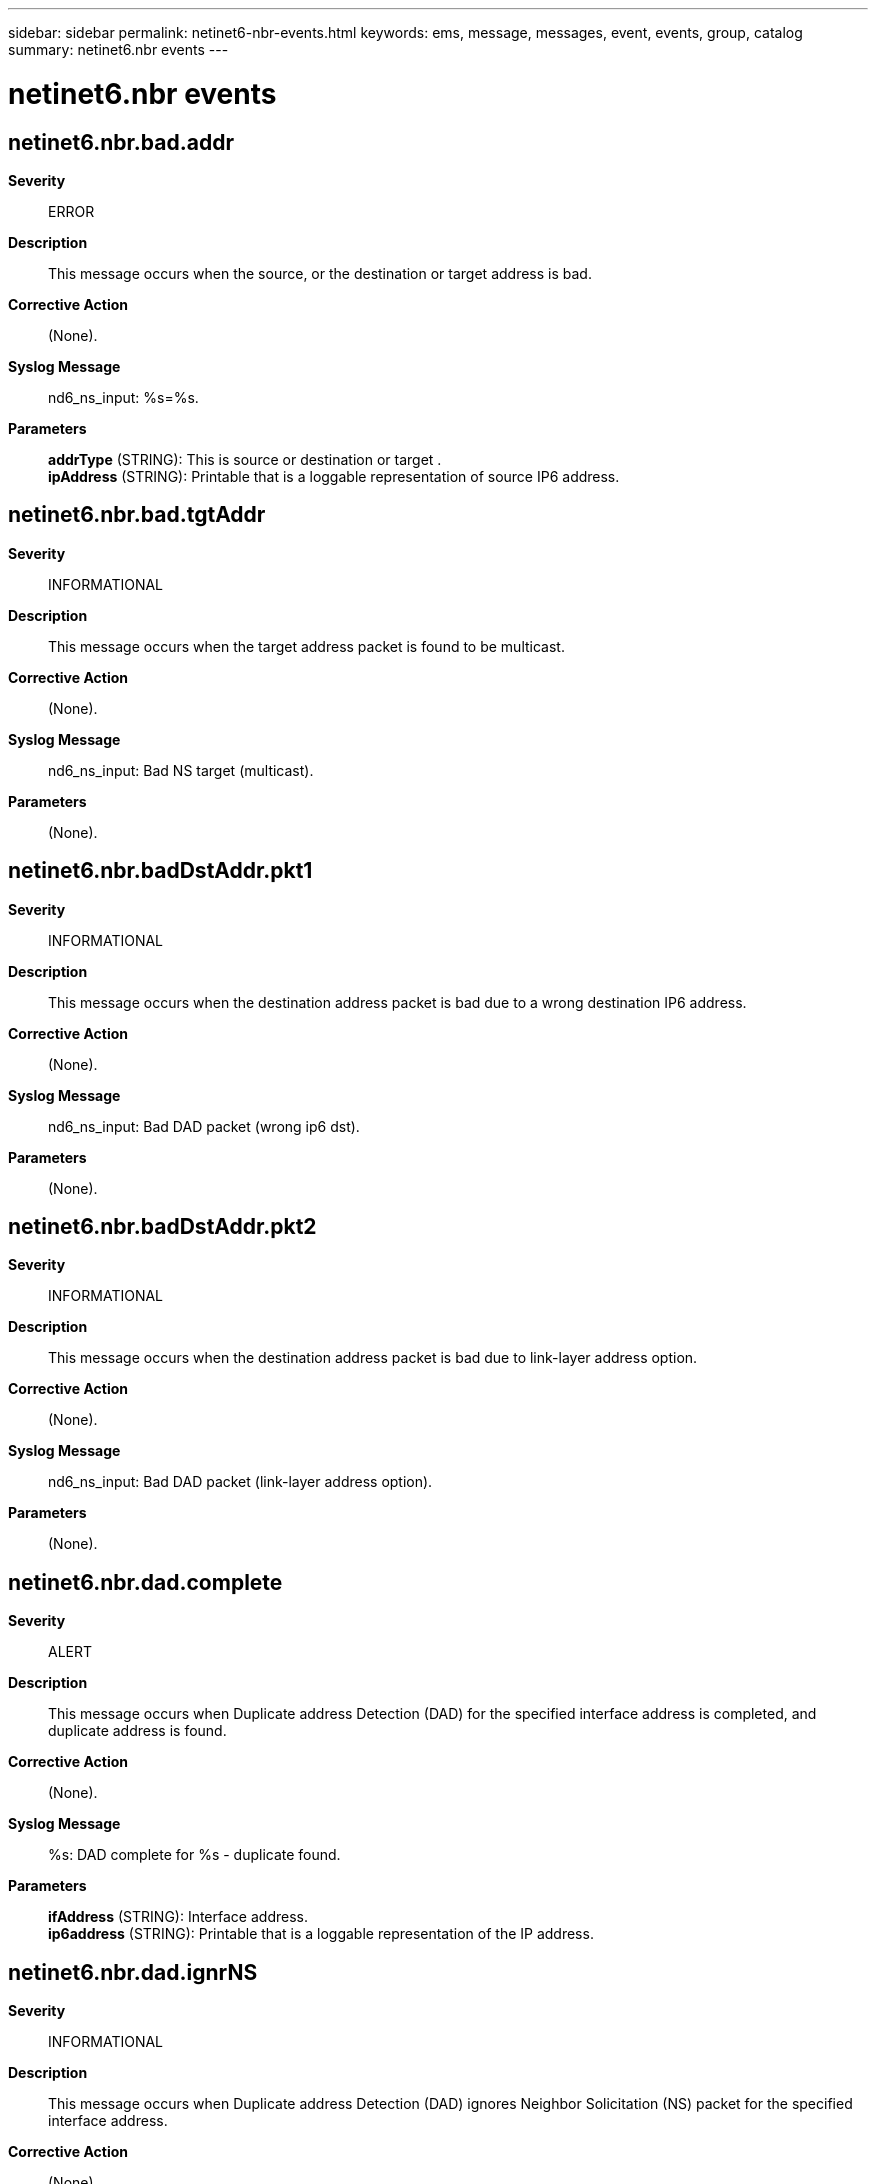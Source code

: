 ---
sidebar: sidebar
permalink: netinet6-nbr-events.html
keywords: ems, message, messages, event, events, group, catalog
summary: netinet6.nbr events
---

= netinet6.nbr events
:toc: macro
:toclevels: 1
:hardbreaks:
:nofooter:
:icons: font
:linkattrs:
:imagesdir: ./media/

== netinet6.nbr.bad.addr
*Severity*::
ERROR
*Description*::
This message occurs when the source, or the destination or target address is bad.
*Corrective Action*::
(None).
*Syslog Message*::
nd6_ns_input: %s=%s.
*Parameters*::
*addrType* (STRING): This is source or destination or target .
*ipAddress* (STRING): Printable that is a loggable representation of source IP6 address.

== netinet6.nbr.bad.tgtAddr
*Severity*::
INFORMATIONAL
*Description*::
This message occurs when the target address packet is found to be multicast.
*Corrective Action*::
(None).
*Syslog Message*::
nd6_ns_input: Bad NS target (multicast).
*Parameters*::
(None).

== netinet6.nbr.badDstAddr.pkt1
*Severity*::
INFORMATIONAL
*Description*::
This message occurs when the destination address packet is bad due to a wrong destination IP6 address.
*Corrective Action*::
(None).
*Syslog Message*::
nd6_ns_input: Bad DAD packet (wrong ip6 dst).
*Parameters*::
(None).

== netinet6.nbr.badDstAddr.pkt2
*Severity*::
INFORMATIONAL
*Description*::
This message occurs when the destination address packet is bad due to link-layer address option.
*Corrective Action*::
(None).
*Syslog Message*::
nd6_ns_input: Bad DAD packet (link-layer address option).
*Parameters*::
(None).

== netinet6.nbr.dad.complete
*Severity*::
ALERT
*Description*::
This message occurs when Duplicate address Detection (DAD) for the specified interface address is completed, and duplicate address is found.
*Corrective Action*::
(None).
*Syslog Message*::
%s: DAD complete for %s - duplicate found.
*Parameters*::
*ifAddress* (STRING): Interface address.
*ip6address* (STRING): Printable that is a loggable representation of the IP address.

== netinet6.nbr.dad.ignrNS
*Severity*::
INFORMATIONAL
*Description*::
This message occurs when Duplicate address Detection (DAD) ignores Neighbor Solicitation (NS) packet for the specified interface address.
*Corrective Action*::
(None).
*Syslog Message*::
nd6_dad_ns_input: Ignoring DAD NS packet for address %s(%s).
*Parameters*::
*targetAddress* (STRING): Printable that is loggable representation of target IPv6 address.
*ifAddress* (STRING): Interface address.

== netinet6.nbr.dad.memAlcFail
*Severity*::
ALERT
*Description*::
This message occurs when Duplicated Address Detection (DAD) is started and memory allocated fails for the specified interface address.
*Corrective Action*::
(None).
*Syslog Message*::
nd6_dad_start: Memory allocation failed for %s(%s).
*Parameters*::
*ip6address* (STRING): Printable that is a loggable representation of an IP6 address.
*ifAddress* (STRING): Interface address.

== netinet6.nbr.dad.timeout
*Severity*::
NOTICE
*Description*::
This message occurs during Duplicated Address Detection (DAD), when number of tries or count to transmit DAD packet exceeds the predefined maximum number of tries.
*Corrective Action*::
(None).
*Syslog Message*::
%s: could not run DAD, driver or link problem?
*Parameters*::
*ifAddress* (STRING): Interface address.

== netinet6.nbr.dadtmr.duplcAdr
*Severity*::
NOTICE
*Description*::
This message occurs when Duplicated Address Detection (DAD) timer is called, and the parameter passed to it, is a duplicated interface address.
*Corrective Action*::
(None).
*Syslog Message*::
nd6_dad_timer: Called with duplicated address %s(%s).
*Parameters*::
*ip6address* (STRING): Printable that is a loggable representation of an IP6 address.
*ifAddress* (STRING): Interface address.

== netinet6.nbr.dadTmr.nTntvAdr
*Severity*::
NOTICE
*Description*::
This message occurs when Duplicated Address Detection (DAD) Timer is called with non tentative interface address.
*Corrective Action*::
(None).
*Syslog Message*::
nd6_dad_timer: Called with non-tentative address %s(%s).
*Parameters*::
*ip6address* (STRING): Printable that is a loggable representation of an IP6 address.
*ifAddress* (STRING): Interface address.

== netinet6.nbr.dadtmr.nullPrm
*Severity*::
NOTICE
*Description*::
This message occurs when Duplicated Address Detection (DAD) timer is called and the interface address passed to it is NULL.
*Corrective Action*::
(None).
*Syslog Message*::
nd6_dad_timer: Called with null parameter.
*Parameters*::
(None).

== netinet6.nbr.duplcte.taddr
*Severity*::
ALERT
*Description*::
This message occurs when there is a duplicate target IP6 address.
*Corrective Action*::
(None).
*Syslog Message*::
nd6_na_input: Duplicate IP6 address %s.
*Parameters*::
*targetAddress* (STRING): Printable that is a loggable representation of target IP6 address.

== netinet6.nbr.duplcteSrc.addr
*Severity*::
INFORMATIONAL
*Description*::
This message occurs when there is duplicate source IP6 address.
*Corrective Action*::
(None).
*Syslog Message*::
nd6_ns_input: Duplicate IP6 address %s.
*Parameters*::
*srcAddress* (STRING): Printable that is a loggable representation of source IP6 address.

== netinet6.nbr.invld.ndOpt1
*Severity*::
INFORMATIONAL
*Description*::
This message occurs because of invalid Neighbor Discovery (ND)option.
*Corrective Action*::
(None).
*Syslog Message*::
nd6_ns_input: Invalid ND option; ignored.
*Parameters*::
(None).

== netinet6.nbr.invld.ndOpt2
*Severity*::
INFORMATIONAL
*Description*::
This message occurs because of an invalid Neighbour Discovery (ND) option during neighbor advertising input handling.
*Corrective Action*::
(None).
*Syslog Message*::
nd6_na_input: Invalid ND option; ignored.
*Parameters*::
(None).

== netinet6.nbr.invld.tgtAddr
*Severity*::
NOTICE
*Description*::
This message occurs during Neighbor Advertising (NA)input handling, because of invalid target address.
*Corrective Action*::
(None).
*Syslog Message*::
nd6_na_input: Invalid target address %s.
*Parameters*::
*targetAddress* (STRING): Target IP6 address.

== netinet6.nbr.manl.intvtnReq
*Severity*::
ERROR
*Description*::
This message occurs when 'dad_duplicated' is called and manual intervention is required.
*Corrective Action*::
(None).
*Syslog Message*::
%s: Manual intervention required.
*Parameters*::
*ifAddress* (STRING): Interface address.

== netinet6.nbr.misMth.lladrln1
*Severity*::
INFORMATIONAL
*Description*::
This message occurs when there is a lladdrlen mismatch for the specified IP6 address.
*Corrective Action*::
(None).
*Syslog Message*::
nd6_ns_input: lladdrlen mismatch for %s (if %d, NS packet %d).
*Parameters*::
*ip6address* (STRING): Printable that is a loggable representation of an IP address.
*ifAddrlen* (INT): Interface address length.
*lladdrlen* (INT): Address length.

== netinet6.nbr.misMth.lladrln2
*Severity*::
INFORMATIONAL
*Description*::
This message occurs during Neighbor Advertising (NA) input handling, when there is a lladdrlen mismatch for the specified IP6 address.
*Corrective Action*::
(None).
*Syslog Message*::
nd6_na_input: lladdrlen mismatch for %s (if %d, NA packet %d).
*Parameters*::
*ip6address* (STRING): Printable that is a loggable representation of target IP address.
*ifAddrlen* (INT): Interface address length.
*lladdrlen* (INT): Address length.

== netinet6.nbr.solAdv.mlticstd
*Severity*::
NOTICE
*Description*::
This message occurs during Neighbor Advertising(NA) input handling, as solicited advertising is multicast.
*Corrective Action*::
(None).
*Syslog Message*::
nd6_na_input: A solicited advertising is multicast.
*Parameters*::
(None).
